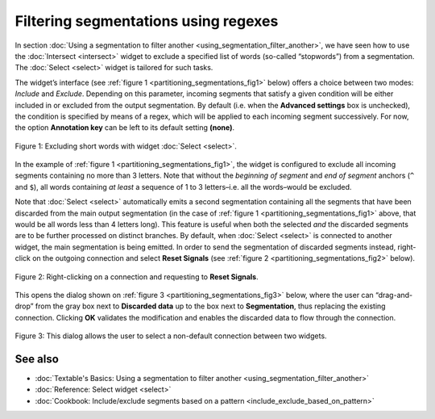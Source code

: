 .. meta::
   :description: Orange Textable documentation, filtering segmentations using regexes
   :keywords: Orange, Textable, documentation, filter, segmentation, regex

Filtering segmentations using regexes
=====================================

In section :doc:`Using a segmentation to filter another <using_segmentation_filter_another>`,
we have seen how to use the :doc:`Intersect <intersect>`
widget to exclude a specified list of words (so-called “stopwords”) from
a segmentation. The :doc:`Select <select>`
widget is tailored for such tasks.

The widget’s interface (see :ref:`figure 1 <partitioning_segmentations_fig1>`
below) offers a choice between two modes: *Include* and *Exclude*.
Depending on this parameter, incoming segments that satisfy a given
condition will be either included in or excluded from the output
segmentation. By default (i.e. when the **Advanced settings** box is
unchecked), the condition is specified by means of a regex, which will
be applied to each incoming segment successively. For now, the option
**Annotation key** can be left to its default setting **(none)**.

.. _partitioning_segmentations_fig1:

.. figure:: figures/select_annotation_example.png
    :align: center
    :alt: Example usage of widget Select

    Figure 1: Excluding short words with widget :doc:`Select <select>`.

In the example of :ref:`figure 1 <partitioning_segmentations_fig1>`,
the widget is configured to exclude all incoming segments containing no
more than 3 letters. Note that without the *beginning of segment* and
*end of segment* anchors (``^`` and ``$``), all words containing *at least* a
sequence of 1 to 3 letters–i.e. all the words–would be excluded.

Note that
:doc:`Select <select>`
automatically emits a second segmentation containing all the segments
that have been discarded from the main output segmentation (in the case
of :ref:`figure 1 <partitioning_segmentations_fig1>`
above, that would be all words less than 4 letters long). This feature
is useful when both the selected *and* the discarded segments are to be
further processed on distinct branches. By default, when
:doc:`Select <select>`
is connected to another widget, the main segmentation is being emitted.
In order to send the segmentation of discarded segments instead,
right-click on the outgoing connection and select **Reset Signals** (see
:ref:`figure 2 <partitioning_segmentations_fig2>`
below).

.. _partitioning_segmentations_fig2:

.. figure:: figures/select_example_schema.png
    :align: center
    :alt: Right-clicking on a connection and requesting to "Reset Signals"
    :scale: 80 %

    Figure 2: Right-clicking on a connection and requesting to **Reset Signals**.

This opens the dialog shown on :ref:`figure 3 <partitioning_segmentations_fig3>`
below, where the user can “drag-and-drop” from the gray box next to
**Discarded data** up to the box next to **Segmentation**, thus
replacing the existing connection. Clicking **OK** validates the
modification and enables the discarded data to flow through the
connection.

.. _partitioning_segmentations_fig3:

.. figure:: figures/select_example_reset_signals_dialog.png
    :align: center
    :alt: Dialog for modifying the connection between two widgets
    :scale: 80 %

    Figure 3: This dialog allows the user to select a non-default connection
    between two widgets.

See also
-----------------

- :doc:`Textable's Basics: Using a segmentation to filter another <using_segmentation_filter_another>`
- :doc:`Reference: Select widget <select>`
- :doc:`Cookbook: Include/exclude segments based on a pattern <include_exclude_based_on_pattern>`
